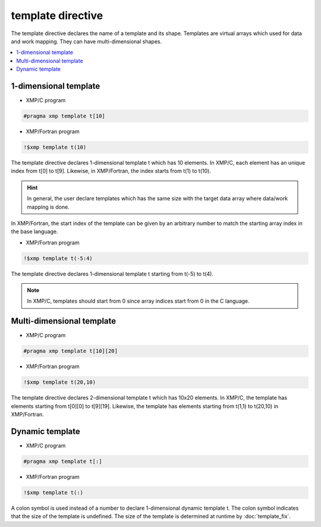 =================================
template directive
=================================

The template directive declares the name of a template and its shape.
Templates are virtual arrays which used for data and work mapping.
They can have multi-dimensional shapes.

.. contents::
   :local:
   :depth: 2

1-dimensional template
----------------------
* XMP/C program

.. code-block:: C

    #pragma xmp template t[10]

* XMP/Fortran program

.. code-block:: Fortran

    !$xmp template t(10)

The template directive declares 1-dimensional template t which has 10 elements.
In XMP/C, each element has an unique index from t[0] to t[9].
Likewise, in XMP/Fortran, the index starts from t(1) to t(10).

.. hint::
   In general, the user declare templates which has the same size with the target data array where data/work mapping is done.

In XMP/Fortran, the start index of the template can be given by an arbitrary number to match the starting array index in the base language.

* XMP/Fortran program

.. code-block:: Fortran

    !$xmp template t(-5:4)

The template directive declares 1-dimensional template t starting from t(-5) to t(4).

.. note::
   In XMP/C, templates should start from 0 since array indices start from 0 in the C language.

Multi-dimensional template
--------------------------
* XMP/C program

.. code-block:: C

    #pragma xmp template t[10][20]

* XMP/Fortran program

.. code-block:: Fortran

    !$xmp template t(20,10)

The template directive declares 2-dimensional template t which has 10x20 elements.
In XMP/C, the template has elements starting from t[0][0] to t[9][19].
Likewise, the template has elements starting from t(1,1) to t(20,10) in XMP/Fortran.

Dynamic template
-------------------
* XMP/C program

.. code-block:: C

    #pragma xmp template t[:]

* XMP/Fortran program

.. code-block:: Fortran

    !$xmp template t(:)

A colon symbol is used instead of a number to declare 1-dimensional dynamic template t.
The colon symbol indicates that the size of the template is undefined.
The size of the template is determined at runtime by :doc:`template_fix`.
